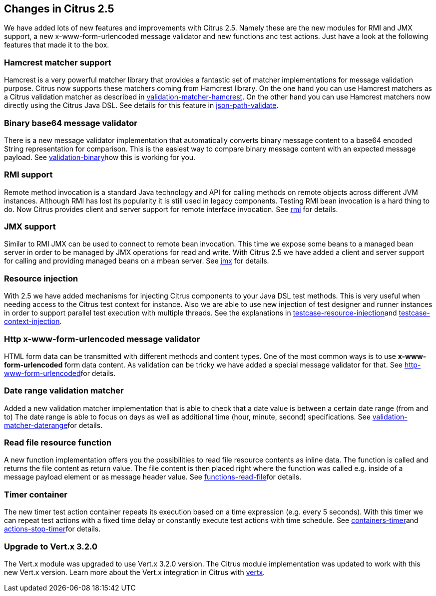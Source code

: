 [[changes-2-5]]
== Changes in Citrus 2.5

We have added lots of new features and improvements with Citrus 2.5. Namely these are the new modules for RMI and JMX support, a new x-www-form-urlencoded message validator and new functions anc test actions. Just have a look at the following features that made it to the box.

[[changes-hamcrest-matcher-support]]
=== Hamcrest matcher support

Hamcrest is a very powerful matcher library that provides a fantastic set of matcher implementations for message validation purpose. Citrus now supports these matchers coming from Hamcrest library. On the one hand you can use Hamcrest matchers as a Citrus validation matcher as described in link:validation-matcher-hamcrest[validation-matcher-hamcrest]. On the other hand you can use Hamcrest matchers now directly using the Citrus Java DSL. See details for this feature in link:json-path-validate[json-path-validate].

[[changes-binary-base64-message-validator]]
=== Binary base64 message validator

There is a new message validator implementation that automatically converts binary message content to a base64 encoded String representation for comparison. This is the easiest way to compare binary message content with an expected message payload. See link:validation-binary[validation-binary]how this is working for you.

[[changes-rmi-support]]
=== RMI support

Remote method invocation is a standard Java technology and API for calling methods on remote objects across different JVM instances. Although RMI has lost its popularity it is still used in legacy components. Testing RMI bean invocation is a hard thing to do. Now Citrus provides client and server support for remote interface invocation. See link:rmi[rmi] for details.

[[changes-jmx-support]]
=== JMX support

Similar to RMI JMX can be used to connect to remote bean invocation. This time we expose some beans to a managed bean server in order to be managed by JMX operations for read and write. With Citrus 2.5 we have added a client and server support for calling and providing managed beans on a mbean server. See link:jmx[jmx] for details.

[[changes-resource-injection]]
=== Resource injection

With 2.5 we have added mechanisms for injecting Citrus components to your Java DSL test methods. This is very useful when needing access to the Citrus test context for instance. Also we are able to use new injection of test designer and runner instances in order to support parallel test execution with multiple threads. See the explanations in link:testcase-resource-injection[testcase-resource-injection]and link:testcase-context-injection[testcase-context-injection].

[[changes-http-x-www-form-urlencoded-message-validator]]
=== Http x-www-form-urlencoded message validator

HTML form data can be transmitted with different methods and content types. One of the most common ways is to use *x-www-form-urlencoded* form data content. As validation can be tricky we have added a special message validator for that. See link:http-www-form-urlencoded[http-www-form-urlencoded]for details.

[[changes-date-range-validation-matcher]]
=== Date range validation matcher

Added a new validation matcher implementation that is able to check that a date value is between a certain date range (from and to) The date range is able to focus on days as well as additional time (hour, minute, second) specifications. See link:validation-matcher-daterange[validation-matcher-daterange]for details.

[[changes-read-file-resource-function]]
=== Read file resource function

A new function implementation offers you the possibilities to read file resource contents as inline data. The function is called and returns the file content as return value. The file content is then placed right where the function was called e.g. inside of a message payload element or as message header value. See link:functions-read-file[functions-read-file]for details.

[[changes-timer-container]]
=== Timer container

The new timer test action container repeats its execution based on a time expression (e.g. every 5 seconds). With this timer we can repeat test actions with a fixed time delay or constantly execute test actions with time schedule. See link:containers-timer[containers-timer]and link:actions-stop-timer[actions-stop-timer]for details.

[[changes-upgrade-to-vertx-3-2-0]]
=== Upgrade to Vert.x 3.2.0

The Vert.x module was upgraded to use Vert.x 3.2.0 version. The Citrus module implementation was updated to work with this new Vert.x version. Learn more about the Vert.x integration in Citrus with link:vertx[vertx].